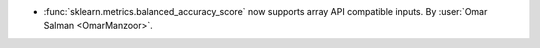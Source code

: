 - :func:`sklearn.metrics.balanced_accuracy_score` now supports array API compatible inputs.
  By :user:`Omar Salman <OmarManzoor>`.
